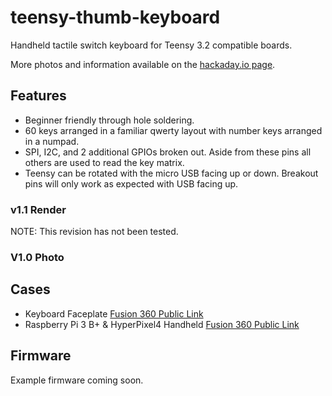 * teensy-thumb-keyboard

  Handheld tactile switch keyboard for Teensy 3.2 compatible boards.

  More photos and information available on the [[https://hackaday.io/project/162281-teensy-thumb-keyboard][hackaday.io page]].

** Features

   - Beginner friendly through hole soldering.
   - 60 keys arranged in a familiar qwerty layout with number keys arranged in a
     numpad.
   - SPI, I2C, and 2 additional GPIOs broken out. Aside from these pins all
     others are used to read the key matrix.
   - Teensy can be rotated with the micro USB facing up or down. Breakout pins
     will only work as expected with USB facing up.

*** v1.1 Render
    NOTE: This revision has not been tested.
    [[./images/v1.1_render.png]]

*** V1.0 Photo
    [[./images/v1.0_photo1.jpg]]

** Cases

   - Keyboard Faceplate [[https://a360.co/2QAJ0Qb][Fusion 360 Public Link]]
   - Raspberry Pi 3 B+ & HyperPixel4 Handheld [[https://a360.co/2QzHvla][Fusion 360 Public Link]]

** Firmware

   Example firmware coming soon.
